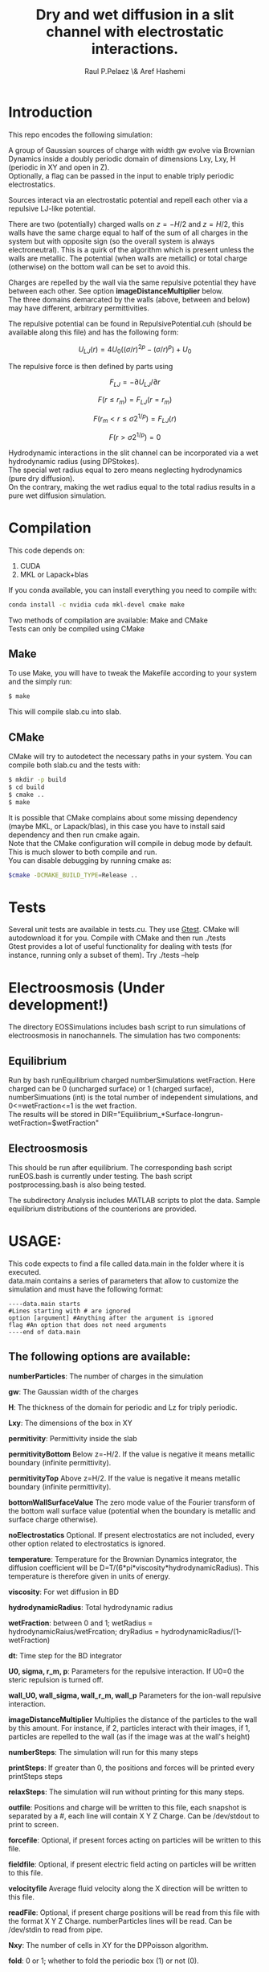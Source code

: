 #+title: Dry and wet diffusion in a slit channel with electrostatic interactions.
#+author: Raul P.Pelaez \& Aref Hashemi
:DRAWER:
#+OPTIONS: ^:{} toc:nil tags:nil  \n:t
#+STARTUP: hidestars indent inlineimages latexpreview content
#+LATEX_CLASS: report
#+LATEX_HEADER: \usepackage{bm}
#+LATEX_HEADER: \usepackage{svg}
#+LATEX_HEADER: \usepackage{amsmath}
#+LATEX_HEADER:\usepackage{graphicx}
#+LATEX_HEADER:\usepackage{float}
#+LATEX_HEADER:\usepackage{amsmath}
#+LATEX_HEADER:\usepackage{amssymb}
#+LATEX_HEADER:\usepackage{hyperref}
#+LATEX_HEADER:\usepackage{color}
#+LATEX_HEADER:\usepackage{enumerate}
#+latex_header: \renewcommand{\vec}[1]{\bm{#1}}
#+latex_header: \newcommand{\tens}[1]{\bm{\mathcal{#1}}}
#+latex_header: \newcommand{\oper}[1]{\mathcal{#1}}
#+latex_header: \newcommand{\kT}{k_B T}
#+latex_header: \newcommand{\fou}[1]{\widehat{#1}}
#+latex_header: \DeclareMathOperator{\erf}{erf}
#+latex_header: \DeclareMathOperator{\erfc}{erfc}
#+latex_header: \newcommand{\noise}{\widetilde{W}}
:END:
* Introduction
This repo encodes the following simulation:

A group of Gaussian sources of charge with width gw evolve via Brownian Dynamics inside a doubly periodic domain of dimensions Lxy, Lxy, H (periodic in XY and open in Z).
Optionally, a flag can be passed in the input to enable triply periodic electrostatics.

Sources interact via an electrostatic potential and repell each other via a repulsive LJ-like potential.

There are two (potentially) charged walls on $z=-H/2$ and $z=H/2$, this walls have the same charge equal to half of the sum of all charges in the system but with opposite sign (so the overall system is always electroneutral). This is a quirk of the algorithm which is present unless the walls are metallic. The potential (when walls are metallic) or total charge (otherwise) on the bottom wall can be set to avoid this.

Charges are repelled by the wall via the same repulsive potential they have between each other. See option *imageDistanceMultiplier* below.
The three domains demarcated by the walls (above, between and below) may have different, arbitrary permittivities.

The repulsive potential can be found in RepulsivePotential.cuh (should be available along this file) and has the following form:

$$U_{LJ}(r) = 4U_0 ( (\sigma/r)^{2p} - (\sigma/r)^p ) + U_0$$

The repulsive force is then defined by parts using

$$F_{LJ}=-\partial U_{LJ}/\partial r$$

$$F(r\le r_m) = F_{LJ}(r=r_m)$$

$$F(r_m\lt r\le \sigma 2^{1/p}) = F_{LJ}(r)$$

$$F(r\gt \sigma 2^{1/p}) = 0$$

Hydrodynamic interactions in the slit channel can be incorporated via a wet hydrodynamic radius (using DPStokes).
The special wet radius equal to zero means neglecting hydrodynamics (pure dry diffusion).
On the contrary, making the wet radius equal to the total radius results in a pure wet diffusion simulation.
* Compilation
This code depends on:
1. CUDA
2. MKL or Lapack+blas
If you conda available, you can install everything you need to compile with:
#+begin_src bash
  conda install -c nvidia cuda mkl-devel cmake make 
#+end_src
Two methods of compilation are available: Make and CMake
Tests can only be compiled using CMake
** Make
To use Make, you will have to tweak the Makefile according to your system and the simply run:
  #+begin_src bash
    $ make
  #+end_src
This will compile slab.cu into slab.

** CMake
CMake will try to autodetect the necessary paths in your system. You can compile both slab.cu and the tests with:
   #+begin_src bash
     $ mkdir -p build
     $ cd build
     $ cmake ..
     $ make
   #+end_src
 It is possible that CMake complains about some missing dependency (maybe MKL, or Lapack/blas), in this case you have to install said dependency and then run cmake again.
 Note that the CMake configuration will compile in debug mode by default. This is much slower to both compile and run.
 You can disable debugging by running cmake as:
 #+begin_src bash
   $cmake -DCMAKE_BUILD_TYPE=Release ..
 #+end_src
* Tests
Several unit tests are available in tests.cu. They use [[https://github.com/google/googletest][Gtest]]. CMake will autodownload it for you. Compile with CMake and then run ./tests
Gtest provides a lot of useful functionality for dealing with tests (for instance, running only a subset of them). Try ./tests --help

* Electroosmosis (Under development!)
The directory EOSSimulations includes bash script to run simulations of electroosmosis in nanochannels. The simulation has two components:
** Equilibrium
Run by bash runEquilibrium charged numberSimulations wetFraction. Here charged can be 0 (uncharged surface) or 1 (charged surface), numberSimuations (int) is the total number of independent simulations, and 0<=wetFraction<=1 is the wet fraction.  
The results will be stored in DIR="Equilibrium_*Surface-longrun-wetFraction=$wetFraction"

** Electroosmosis
This should be run after equilibrium. The corresponding bash script runEOS.bash is currently under testing. The bash script postprocessing.bash is also being tested.

The subdirectory Analysis includes MATLAB scripts to plot the data. Sample equilibrium distributions of the counterions are provided.
* USAGE:
This code expects to find a file called data.main in the folder where it is executed.
data.main contains a series of parameters that allow to customize the simulation and must have the following  format:

#+begin_example
----data.main starts
#Lines starting with # are ignored
option [argument] #Anything after the argument is ignored
flag #An option that does not need arguments
----end of data.main
#+end_example
 
** The following options are available:

 *numberParticles*: The number of charges in the simulation
 
 *gw*: The Gaussian width of the charges
 
 *H*: The thickness of the domain for periodic and Lz for triply periodic.
 
 *Lxy*: The dimensions of the box in XY
 
 *permitivity*: Permittivity inside the slab
 
 *permitivityBottom* Below z=-H/2. If the value is negative it means metallic boundary (infinite permittivity).
 
 *permitivityTop* Above z=H/2. If the value is negative it means metallic boundary (infinite permittivity).
 
 *bottomWallSurfaceValue* The zero mode value of the Fourier transform of the bottom wall surface value (potential when the boundary is metallic and surface charge otherwise).

 *noElectrostatics* Optional. If present electrostatics are not included, every other option related to electrostatics is ignored.
 
 *temperature*: Temperature for the Brownian Dynamics integrator, the diffusion coefficient will be D=T/(6*pi*viscosity*hydrodynamicRadius). This temperature is therefore given in units of energy.
 
 *viscosity*: For wet diffusion in BD
 
 *hydrodynamicRadius*: Total hydrodynamic radius
 
 *wetFraction*: between 0 and 1; wetRadius = hydrodynamicRaius/wetFrcation; dryRadius = hydrodynamicRadius/(1-wetFraction)
   
 *dt*: Time step for the BD integrator
 
 *U0, sigma, r_m, p*: Parameters for the repulsive interaction. If U0=0 the steric repulsion is turned off.

 *wall_U0, wall_sigma, wall_r_m, wall_p* Parameters for the ion-wall repulsive interaction.
 
 *imageDistanceMultiplier* Multiplies the distance of the particles to the wall by this amount. For instance, if 2, particles interact with their images, if 1, particles are repelled to the wall (as if the image was at the wall's height)

 *numberSteps*: The simulation will run for this many steps
 
 *printSteps*: If greater than 0, the positions and forces will be printed every printSteps steps
 
 *relaxSteps*: The simulation will run without printing for this many steps.

 *outfile*: Positions and charge will be written to this file, each snapshot is separated by a #, each line will contain X Y Z Charge. Can be /dev/stdout to print to screen.
 
 *forcefile*: Optional, if present forces acting on particles will be written to this file.
 
 *fieldfile*: Optional, if present electric field acting on particles will be written to this file.
 
 *velocityfile* Average fluid velocity along the X direction will be written to this file.

 *readFile*: Optional, if present charge positions will be read from this file with the format X Y Z Charge. numberParticles lines will be read. Can be /dev/stdin to read from pipe.

 *Nxy*: The number of cells in XY for the DPPoisson algorithm.

 *fold*: 0 or 1; whether to fold the periodic box (1) or not (0).

 *hxy_stokes*: grid size in the planar xy direction. It will be automatically computed if set to a negative value.

 *externalField* real3: applied external electric field in the x, y, z directions.

 *useMobilityFromFile*: Optional, if this option is present, the mobility will depend on the height of the particle according to the data in this file.This file must have two columns with a list of normalized heights (so Z must go from -1 to 1) and normalized mobilities (i.e. 6*pi*eta*a) in X, Y and Z. The values for each particle will be linearly interpolated from the data provided in the file. The order of the values does not matter.
 Example:
#+begin_example
--- mobility.dat---
-1.0 1.0 1.0 1.0
 0.0 1.0 1.0 1.0
 1.0 1.0 1.0 1.0
-------------------
#+end_example
   If the option is not present the mobility will be autocomputed using DPStokes.

*BrownianUpdateRule*: Optional. Can either be EulerMaruyama (default) or Leimkuhler.

*idealParticles*: Optional. If this flag is present particles will not interact between them in any way.
